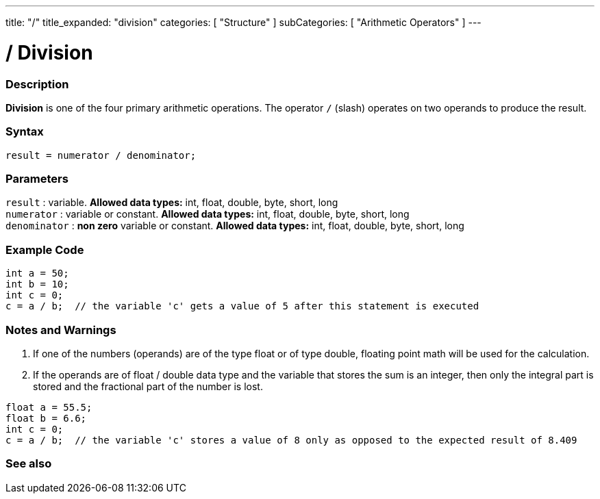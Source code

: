 ---
title: "/"
title_expanded: "division"
categories: [ "Structure" ]
subCategories: [ "Arithmetic Operators" ]
---





= / Division


// OVERVIEW SECTION STARTS
[#overview]
--

[float]
=== Description
*Division* is one of the four primary arithmetic operations. The operator `/` (slash) operates on two operands to produce the result.
[%hardbreaks]


[float]
=== Syntax
[source,arduino]
----
result = numerator / denominator;
----

[float]
=== Parameters
`result` : variable. *Allowed data types:* int, float, double, byte, short, long  +
`numerator` : variable or constant. *Allowed data types:* int, float, double, byte, short, long  +
`denominator` : *non zero* variable or constant. *Allowed data types:* int, float, double, byte, short, long
[%hardbreaks]

--
// OVERVIEW SECTION ENDS




// HOW TO USE SECTION STARTS
[#howtouse]
--

[float]
=== Example Code

[source,arduino]
----
int a = 50;
int b = 10;
int c = 0;
c = a / b;  // the variable 'c' gets a value of 5 after this statement is executed
----
[%hardbreaks]

[float]
=== Notes and Warnings
1. If one of the numbers (operands) are of the type float or of type double, floating point math will be used for the calculation.

2. If the operands are of float / double data type and the variable that stores the sum is an integer, then only the integral part is stored and the fractional part of the number is lost.

[source,arduino]
----
float a = 55.5;
float b = 6.6;
int c = 0;
c = a / b;  // the variable 'c' stores a value of 8 only as opposed to the expected result of 8.409
----
[%hardbreaks]

--
// HOW TO USE SECTION ENDS

// SEE ALSO SECTION STARTS
[#see_also]
--

[float]
=== See also

[role="language"]

--
// SEE ALSO SECTION ENDS

